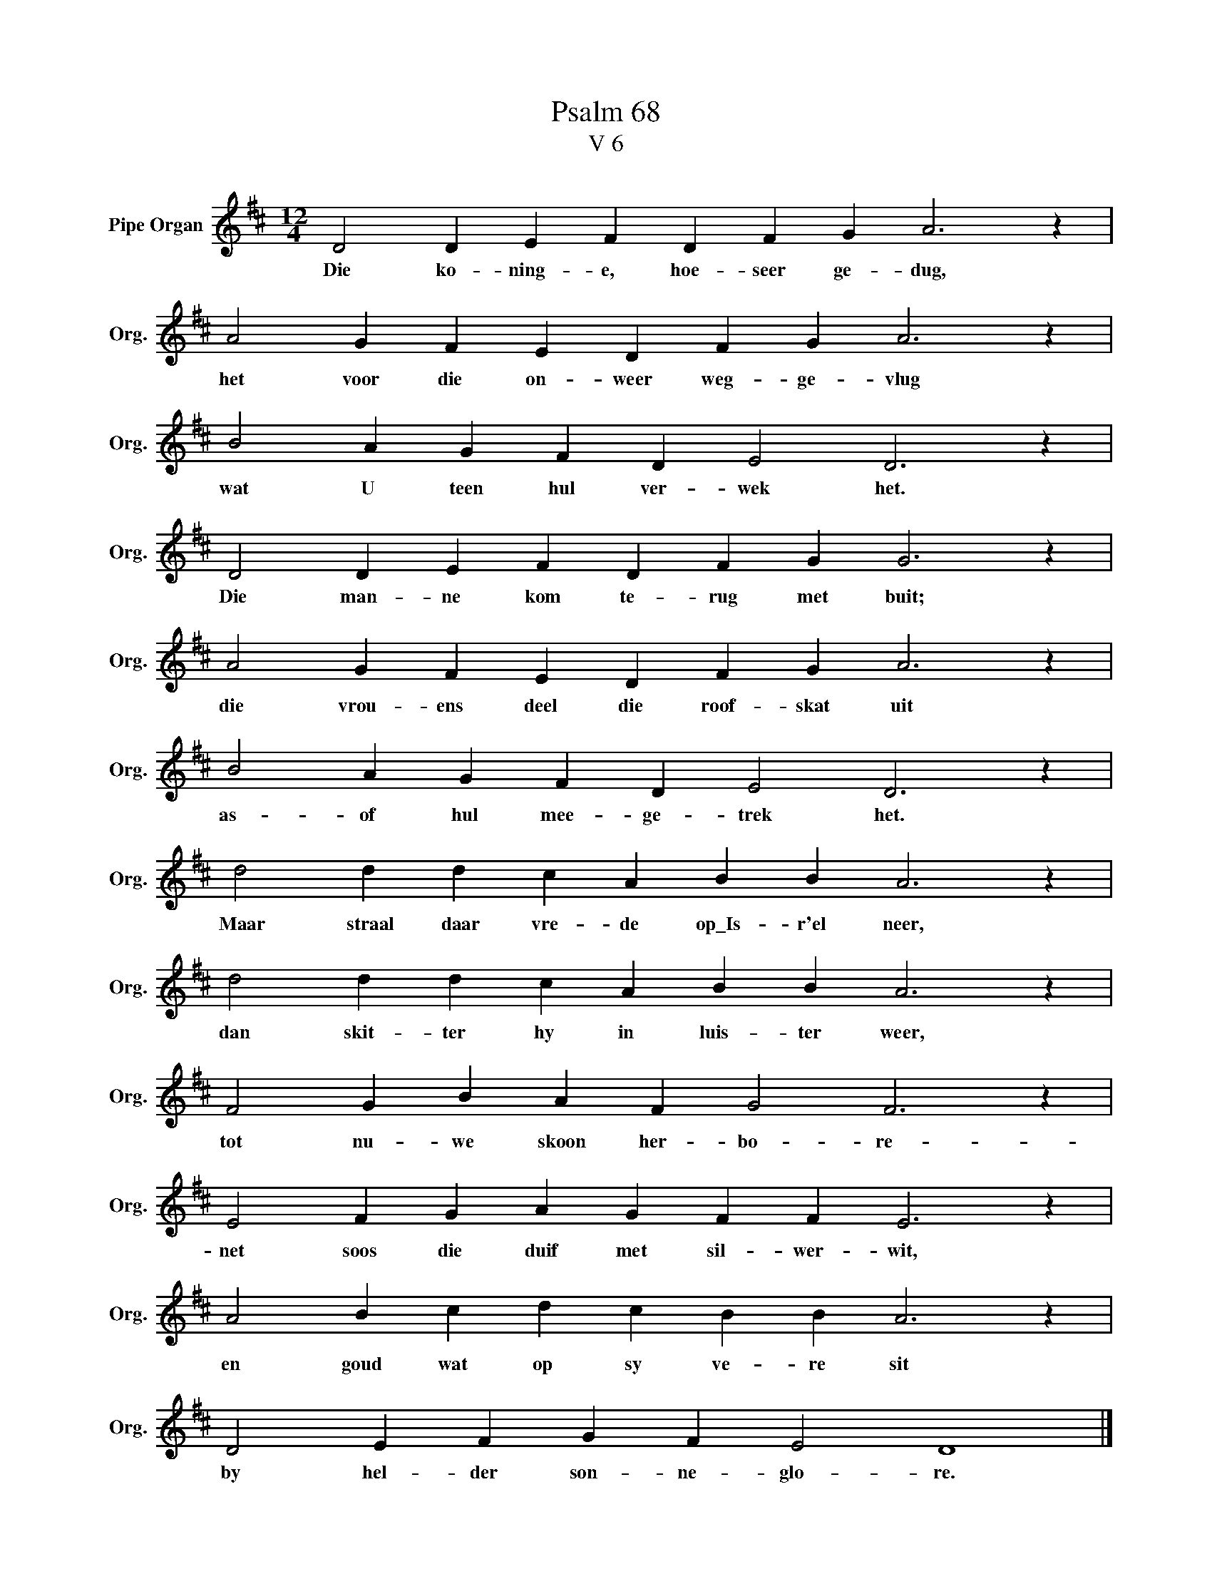 X:1
T:Psalm 68
T:V 6
L:1/4
M:12/4
I:linebreak $
K:D
V:1 treble nm="Pipe Organ" snm="Org."
V:1
 D2 D E F D F G A3 z |$ A2 G F E D F G A3 z |$ B2 A G F D E2 D3 z |$ D2 D E F D F G G3 z |$ %4
w: Die ko- ning- e, hoe- seer ge- dug,|het voor die on- weer weg- ge- vlug|wat U teen hul ver- wek het.|Die man- ne kom te- rug met buit;|
 A2 G F E D F G A3 z |$ B2 A G F D E2 D3 z |$ d2 d d c A B B A3 z |$ d2 d d c A B B A3 z |$ %8
w: die vrou- ens deel die roof- skat uit|as- of hul mee- ge- trek het.|Maar straal daar vre- de op\_Is- r'el neer,|dan skit- ter hy in luis- ter weer,|
 F2 G B A F G2 F3 z |$ E2 F G A G F F E3 z |$ A2 B c d c B B A3 z |$ D2 E F G F E2 D4 |] %12
w: tot nu- we skoon her- bo- re-|net soos die duif met sil- wer- wit,|en goud wat op sy ve- re sit|by hel- der son- ne- glo- re.|

